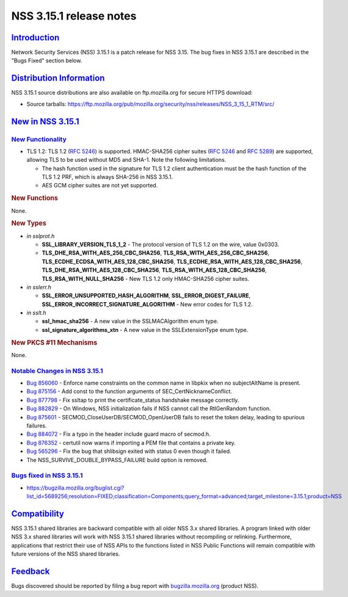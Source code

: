 .. _mozilla_projects_nss_nss_3_15_1_release_notes:

NSS 3.15.1 release notes
========================

`Introduction <#introduction>`__
--------------------------------

.. container::

   Network Security Services (NSS) 3.15.1 is a patch release for NSS 3.15. The bug fixes in NSS
   3.15.1 are described in the "Bugs Fixed" section below.

.. _distribution_information:

`Distribution Information <#distribution_information>`__
--------------------------------------------------------

.. container::

   NSS 3.15.1 source distributions are also available on ftp.mozilla.org for secure HTTPS download:

   -  Source tarballs:
      https://ftp.mozilla.org/pub/mozilla.org/security/nss/releases/NSS_3_15_1_RTM/src/

.. _new_in_nss_3.15.1:

`New in NSS 3.15.1 <#new_in_nss_3.15.1>`__
------------------------------------------

.. container::

.. _new_functionality:

`New Functionality <#new_functionality>`__
~~~~~~~~~~~~~~~~~~~~~~~~~~~~~~~~~~~~~~~~~~

.. container::

   -  TLS 1.2: TLS 1.2 (`RFC 5246 <https://datatracker.ietf.org/doc/html/rfc5246>`__) is supported.
      HMAC-SHA256 cipher suites (`RFC 5246 <https://datatracker.ietf.org/doc/html/rfc5246>`__ and
      `RFC 5289 <https://datatracker.ietf.org/doc/html/rfc5289>`__) are supported, allowing TLS to
      be used without MD5 and SHA-1. Note the following limitations.

      -  The hash function used in the signature for TLS 1.2 client authentication must be the hash
         function of the TLS 1.2 PRF, which is always SHA-256 in NSS 3.15.1.
      -  AES GCM cipher suites are not yet supported.

   .. rubric:: New Functions
      :name: new_functions

   None.

   .. rubric:: New Types
      :name: new_types

   -  *in sslprot.h*

      -  **SSL_LIBRARY_VERSION_TLS_1_2** - The protocol version of TLS 1.2 on the wire, value
         0x0303.
      -  **TLS_DHE_RSA_WITH_AES_256_CBC_SHA256**, **TLS_RSA_WITH_AES_256_CBC_SHA256**,
         **TLS_ECDHE_ECDSA_WITH_AES_128_CBC_SHA256**, **TLS_ECDHE_RSA_WITH_AES_128_CBC_SHA256**,
         **TLS_DHE_RSA_WITH_AES_128_CBC_SHA256**, **TLS_RSA_WITH_AES_128_CBC_SHA256**,
         **TLS_RSA_WITH_NULL_SHA256** - New TLS 1.2 only HMAC-SHA256 cipher suites.

   -  *in sslerr.h*

      -  **SSL_ERROR_UNSUPPORTED_HASH_ALGORITHM**, **SSL_ERROR_DIGEST_FAILURE**,
         **SSL_ERROR_INCORRECT_SIGNATURE_ALGORITHM** - New error codes for TLS 1.2.

   -  *in sslt.h*

      -  **ssl_hmac_sha256** - A new value in the SSLMACAlgorithm enum type.
      -  **ssl_signature_algorithms_xtn** - A new value in the SSLExtensionType enum type.

   .. rubric:: New PKCS #11 Mechanisms
      :name: new_pkcs_11_mechanisms

   None.

.. _notable_changes_in_nss_3.15.1:

`Notable Changes in NSS 3.15.1 <#notable_changes_in_nss_3.15.1>`__
~~~~~~~~~~~~~~~~~~~~~~~~~~~~~~~~~~~~~~~~~~~~~~~~~~~~~~~~~~~~~~~~~~

.. container::

   -  `Bug 856060 <https://bugzilla.mozilla.org/show_bug.cgi?id=856060>`__ - Enforce name
      constraints on the common name in libpkix  when no subjectAltName is present.
   -  `Bug 875156 <https://bugzilla.mozilla.org/show_bug.cgi?id=875156>`__ - Add const to the
      function arguments of SEC_CertNicknameConflict.
   -  `Bug 877798 <https://bugzilla.mozilla.org/show_bug.cgi?id=877798>`__ - Fix ssltap to print the
      certificate_status handshake message correctly.
   -  `Bug 882829 <https://bugzilla.mozilla.org/show_bug.cgi?id=882829>`__ - On Windows, NSS
      initialization fails if NSS cannot call the RtlGenRandom function.
   -  `Bug 875601 <https://bugzilla.mozilla.org/show_bug.cgi?id=875601>`__ -
      SECMOD_CloseUserDB/SECMOD_OpenUserDB fails to reset the token delay, leading to spurious
      failures.
   -  `Bug 884072 <https://bugzilla.mozilla.org/show_bug.cgi?id=884072>`__ - Fix a typo in the
      header include guard macro of secmod.h.
   -  `Bug 876352 <https://bugzilla.mozilla.org/show_bug.cgi?id=876352>`__ - certutil now warns if
      importing a PEM file that contains a private key.
   -  `Bug 565296 <https://bugzilla.mozilla.org/show_bug.cgi?id=565296>`__ - Fix the bug that
      shlibsign exited with status 0 even though it failed.
   -  The NSS_SURVIVE_DOUBLE_BYPASS_FAILURE build option is removed.

.. _bugs_fixed_in_nss_3.15.1:

`Bugs fixed in NSS 3.15.1 <#bugs_fixed_in_nss_3.15.1>`__
~~~~~~~~~~~~~~~~~~~~~~~~~~~~~~~~~~~~~~~~~~~~~~~~~~~~~~~~

.. container::

   -  https://bugzilla.mozilla.org/buglist.cgi?list_id=5689256;resolution=FIXED;classification=Components;query_format=advanced;target_milestone=3.15.1;product=NSS

`Compatibility <#compatibility>`__
----------------------------------

.. container::

   NSS 3.15.1 shared libraries are backward compatible with all older NSS 3.x shared libraries. A
   program linked with older NSS 3.x shared libraries will work with NSS 3.15.1 shared libraries
   without recompiling or relinking. Furthermore, applications that restrict their use of NSS APIs
   to the functions listed in NSS Public Functions will remain compatible with future versions of
   the NSS shared libraries.

`Feedback <#feedback>`__
------------------------

.. container::

   Bugs discovered should be reported by filing a bug report with
   `bugzilla.mozilla.org <https://bugzilla.mozilla.org/enter_bug.cgi?product=NSS>`__ (product NSS).